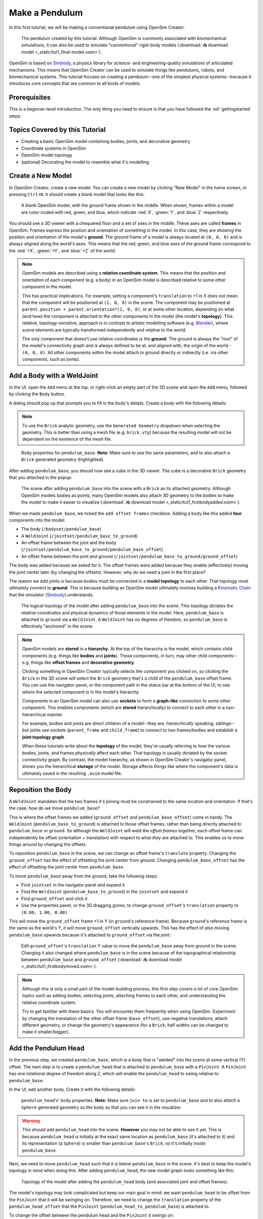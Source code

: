 .. _tut1:

Make a Pendulum
===============

In this first tutorial, we will be making a conventional pendulum using OpenSim Creator:

.. figure:: _static/tut1_appearanceformatted.png
    :width: 60%

    The pendulum created by this tutorial. Although OpenSim is commonly associated with biomechanical simulations, it can also be used to simulate "conventional" rigid-body models (:download:`📥 download model <_static/tut1_final-model.osim>`).

OpenSim is based on `Simbody`_, a physics library for science- and engineering-quality simulations of articulated mechanisms. This means that OpenSim Creator can be used to simulate things like pendulums, robots, and biomechanical systems. This tutorial focuses on creating a pendulum--one of the simplest physical systems--because it introduces core concepts that are common to all kinds of models.

Prerequisites
-------------

This is a beginner-level introduction. The only thing you need to ensure is that you have followed the :ref:`gettingstarted` steps.

Topics Covered by this Tutorial
-------------------------------

* Creating a basic OpenSim model containing bodies, joints, and decorative geometry
* Coordinate systems in OpenSim
* OpenSim model topology
* (optional) Decorating the model to resemble what it's modelling


Create a New Model
------------------

In OpenSim Creator, create a new model. You can create a new model by clicking "New Model" in the home screen, or pressing ``Ctrl+N``. It should create a blank model that looks like this:

.. figure:: _static/tut1_blankscene.png
    :width: 60%

    A blank OpenSim model, with the ground frame shown in the middle. When shown, frames within a model are color-coded with red, green, and blue, which indicate :red:`X`, :green:`Y`, and :blue:`Z` respectively.

You should see a 3D viewer with a chequered floor and a set of axes in the middle. These axes are called **frames** in OpenSim. Frames express the position and orientation of something in the model. In this case, they are showing the position and orientation of the model's **ground**. The ground frame of a model is always located at ``(0, 0, 0)`` and is always aligned along the world's axes. This means that the red, green, and blue axes of the ground frame correspond to the :red:`+X`, :green:`+Y`, and :blue:`+Z` of the world.

.. note::

    OpenSim models are described using a **relative coordinate system**. This means that the position and orientation of each component (e.g. a body) in an OpenSim model is described relative to some other component in the model.

    This has practical implications. For example, setting a component's ``translation`` to +1 in X does not mean that the component will be positioned at ``(1, 0, 0)`` in the scene. The component may be positioned at ``parent.position + parent.orientation*(1, 0, 0)``, or at some other location, depending on what (and how) the component is attached to the other components in the model (the model's **topology**). This relative, topology-sensitive, approach is in contrast to artistic modelling software (e.g. `Blender <https://www.blender.org>`__), where scene elements are typically transformed independently and relative to the world.

    The only component that doesn't use relative coordinates is the **ground**. The ground is always the "root" of the model's connectivity graph and is always defined to be at, and aligned with, the origin of the world - ``(0, 0, 0)``. All other components within the model attach to ground directly or indirectly (i.e. via other components, such as joints).


Add a Body with a WeldJoint
---------------------------

In the UI, open the ``Add`` menu at the top, or right-click an empty part of the 3D scene and open the ``Add`` menu, followed by clicking the ``Body`` button.

A dialog should pop up that prompts you to fill in the body's details. Create a body with the following details:

.. note::
    To use the ``Brick`` analytic geometry, use the ``Generated Geometry`` dropdown when selecting the geometry. This is better than
    using a mesh file (e.g. ``brick.vtp``) because the resulting model will not be dependent on the existence of the mesh file.

.. figure:: _static/tut1_addbodymodal.png

    Body properties for ``pendulum_base``. **Note**: Make sure to use the same parameters, and to also attach a ``Brick`` generated geometry (highlighted).

After adding ``pendulum_base``, you should now see a cube in the 3D viewer. The cube is a decorative ``Brick`` geometry that you attached in the popup:

.. figure:: _static/tut1_firstbodyadded.png
    :width: 60%

    The scene after adding ``pendulum_base`` into the scene with a ``Brick`` as its attached geometry. Although OpenSim models bodies as points, many OpenSim models also attach 3D geometry to the bodies to make the model to make it easier to visualize (:download:`📥 download model <_static/tut1_firstbodyadded.osim>`).

When we made ``pendulum_base``, we ticked the ``add offset frames`` checkbox. Adding a body like this added **four** components into the model:

- The body (``/bodyset/pendulum_base``)
- A ``WeldJoint`` (``/jointset/pendulum_base_to_ground``)
- An offset frame between the joint and the body (``/jointset/pendulum_base_to_ground/pendulum_base_offset``)
- An offset frame between the joint and ground (``/jointset/pendulum_base_to_ground/ground_offset``)

The body was added because we asked for it. The offset frames were added because they enable (effectively) moving the joint center later (by changing the offsets). However, why do we need a joint in the first place?

The reason we add joints is because bodies must be connected in a **model topology** to each other. That topology must ultimately connect to **ground**. This is because building an OpenSim model ultimately involves building a `Kinematic Chain`_ that the simulator (`Simbody`_) understands.

.. figure:: _static/tut1_firstbody_topology.svg
    :width: 25%

    The logical topology of the model after adding ``pendulum_base`` into the scene. This topology dictates the relative coordinates and physical dynamics of those elements in the model. Here, ``pendulum_base`` is attached to ``ground`` via a ``WeldJoint``. A ``WeldJoint`` has no degrees of freedom, so ``pendulum_base`` is effectively "anchored" in the scene.


.. note::

    OpenSim models are **stored** in a **hierarchy**. At the top of the hierarchy is the model, which contains child components (e.g. things like **bodies** and **joints**). Those components, in turn, may other child components--e.g. things like **offset frames** and **decorative geometry**.

    Clicking something in OpenSim Creator typically selects the component you clicked on, so clicking the ``Brick`` in the 3D scene will select the ``Brick`` geometry that's a child of the ``pendulum_base`` offset frame. You can use the navigator panel, or the component path in the status bar at the bottom of the UI, to see where the selected component is in the model's hierarchy.

    Components in an OpenSim model can also use **sockets** to form a **graph-like** connection to some other component. This enables components (which are **stored** hierarchically) to connect to each other in a non-hierarchical manner.

    For example, bodies and joints are direct children of a model--they are, *hierarchically speaking*, siblings--but joints use sockets (``parent_frame`` and ``child_frame``) to connect to two frames/bodies and establish a **joint topology graph**.

    When these tutorials write about the **topology** of the model, they're usually referring to how the various bodies, joints, and frames *physically* affect each other. That topology is usually dictated by the socket connectivity graph. By contrast, the model hierarchy, as shown in OpenSim Creator's navigator panel, shows you the hierarchical **storage** of the model. Storage affects things like where the component's data is ultimately saved in the resulting ``.osim`` model file.


Reposition the Body
-------------------

A ``WeldJoint`` mandates that the two frames it's joining must be constrained to the same location and orientation. If that's the case, how do we move ``pendulum_base``?

This is where the offset frames we added (``ground_offset`` and ``pendulum_base_offset``) come in handy. The ``WeldJoint`` (``pendulum_base_to_ground``) is attached to those offset frames, rather than being directly attached to ``pendulum_base`` or ``ground``. So although the ``WeldJoint`` will weld the *offset frames* together, each offset frame can independently be offset (orientation + translation) with respect to what *they* are attached to. This enables us to move things around by changing the offsets.

To reposition ``pendulum_base`` in the scene, we can change an offset frame's ``translate`` property. Changing the ``ground_offset`` has the effect of offsetting the joint center from ground. Changing ``pendulum_base_offset`` has the effect of offsetting the joint center from ``pendulum_base``.

To move ``pendulum_base`` away from the ground, take the following steps:

* Find ``jointset`` in the navigator panel and expand it
* Find the ``WeldJoint`` (``pendulum_base_to_ground``) in the ``jointset`` and expand it
* Find ``ground_offset`` and click it
* Use the properties panel, or the 3D dragging gizmo, to change ``ground_offset``'s ``translation`` property to ``(0.00, 1.00, 0.00)``

This will move the ``ground_offset`` frame +1 in Y (in ``ground``'s reference frame). Because ``ground``'s reference frame is the same as the world's Y, it will move ``ground_offset`` vertically upwards. This has the effect of *also* moving ``pendulum_base`` upwards because it's attached to ``ground_offset`` via the joint:

.. figure:: _static/tut1_firstbodymoved.png
    :width: 60%

    Edit ``ground_offset``'s ``translation`` Y value to move the ``pendulum_base`` away from ground in the scene. Changing it also changed where ``pendulum_base`` is in the scene because of the topographical relationship between ``pendulum_base`` and ``ground_offset`` (:download:`📥 download model <_static/tut1_firstbodymoved.osim>`).

.. note::

    Although this is only a small part of the model-building process, this first step covers *a lot* of core OpenSim topics such as adding bodies, selecting joints, attaching frames to each other, and understanding the relative coordinate system.

    Try to get familiar with these basics. You will encounter them frequently when using OpenSim. Experiment by changing the translation of the other offset frame (``base_offset``), use negative translations, attach different geometry, or change the geometry's appearance (for a ``Brick``, half widths can be changed to make it smaller/bigger).


Add the Pendulum Head
---------------------

In the previous step, we created ``pendulum_base``, which is a body that is "welded" into the scene at some vertical (Y) offset. The next step is to create a ``pendulum_head`` that is attached to ``pendulum_base`` with a ``PinJoint``. A ``PinJoint`` has one rotational degree of freedom along Z, which will enable the ``pendulum_head`` to swing relative to ``pendulum_base``.

In the UI, add another body. Create it with the following details:

.. figure:: _static/tut1_addpendulumhead.png

    ``pendulum_head``'s' body properties. **Note**: Make sure ``join to`` is set to ``pendulum_base`` and to also attach a ``Sphere`` generated geometry so the body so that you can see it in the visualizer.

.. warning::
    This should add ``pendulum_head`` into the scene. **However** you may not be able to see it yet. This is because ``pendulum_head`` is initially at the exact same location as ``pendulum_base`` (it's attached to it) and its representation (a ``Sphere``) is smaller than ``pendulum_base``'s ``Brick``, so it's initially *inside* ``pendulum_base``.

Next, we need to move ``pendulum_head`` such that it is below ``pendulum_base`` in the scene. It's best to keep the model's topology in mind when doing this. After adding ``pendulum_head``, the new model graph looks something like this:


.. figure:: _static/tut1_secondbody_topology.svg
    :width: 25%

    Topology of the model after adding the ``pendulum_head`` body (and associated joint and offset frames).

The model's topology may look complicated but keep our main goal in mind: we want ``pendulum_head`` to be offset from the ``PinJoint`` that it will be swinging on. Therefore, we need to change the ``translation`` property of the ``pendulum_head_offset`` that the ``PinJoint`` (``pendulum_head_to_pendulum_base``) is attached to.

To change the offset between the pendulum head and the ``PinJoint`` it swings on:

* Find ``jointset`` in the Navigator panel and expand it
* Find ``pendulum_head_to_pendulum_base`` in the ``jointset`` and expand it
* Find ``pendulum_head_offset`` under that and click it
* Use the properties panel to change ``pendulum_head_offset``'s ``translation`` property to ``(0.0, 0.5, 0.0)``

After setting ``pendulum_head_offset``'s ``translation`` to ``(0.0, 0.5, 0.0)``, you should be able to see the pendulum head floating below the ``pendulum_base``:

.. figure:: _static/tut1_secondbodymoved.png
    :width: 60%

    How the scene should look after adding ``pendulum_head`` (a ``Body``) and setting ``pendulum_head_offset``'s ``translation`` property to ``(0.0, 0.5, 0.0)``. The sphere is the decoration for ``pendulum_head`` and the cube is the decoration for ``pendulum_base`` (:download:`📥 download model <_static/tut1_secondbodymoved.osim>`).

.. note::

    We just set the ``translation`` property of ``pendulum_head_offset`` to +0.5 in Y, but it moved down, not up, in the scene. Why?

    It's because of how the **relative coordinate system** interplays with the topology of the model.

    Looking at the topology graph (above), you'll see that the ``PinJoint`` is attached to both the ``pendulum_head_offset``  and ``pendulum_base_offset`` frames. The ``PinJoint`` enforces that the two frames its attached to are constrained to the same location (the only degree of freedom a ``PinJoint`` has is its single rotational axis). By setting ``pendulum_head_offset``'s translation to ``(0.0, 0.5, 0.0)``, we are stipulating that ``pendulum_head_offset`` *must* be 0.5Y above ``pendulum_head`` (in ``pendulum_head``'s coordinate system). The only way to do this, while ensuring that ``pendulum_head_offset`` is still at the same location as the ``PinJoint``, is to put the ``pendulum_head`` 0.5Y below ``pendulum_head_offset`` in the scene.

    A rule of thumb for understanding how OpenSim resolves locations in the scene is to mentally traverse the topology graph. Start at the ground, which *must* be at ``(0.0, 0.0, 0.0)``, and work towards what you are working on (in this case, ``pendulum_head``). Each element you encounter (e.g. a body, a ``PinJoint``, or an offset frame) may additively enforce some kind of constraint or change in orientation. A "hacky" trick is just to play around with the offsets to get an idea of their overall effect on the model's layout.


Pre-Swing the Pendulum Head
---------------------------

Next, we are going to rotate the pendulum head along its swing direction slightly. At the moment, ``pendulum_head`` is directly below ``pendulum_base``. The only force acting on the scene is gravity, so the pendulum head won't move when we simulate it. You can see this problem for yourself by running a simulation. The scene should be motionless.

We can "pre-swing" ``pendulum_head`` a little by starting it off at an angle. The ``PinJoint`` we used to attach the pendulum head to the pendulum base (``pendulum_head_to_pendulum_base``) has a single degree of freedom, ``rz``, which is exposed as a **coordinate** that can be edited. When the ``PinJoint`` was added, ``rz`` was given a default value of ``0.0`` (no rotation). You can edit the ``default_value`` property of ``rz``  to rotate ``pendulum_head`` along the ``PinJoint``'s degree of freedom slightly.

To change the ``rx`` coordinate of ``pendulum_head_to_pendulum_base``:

* Find ``jointset`` in the Navigator panel and expand it
* Find ``pendulum_head_to_pendulum_base`` in the ``jointset`` and expand it
* Find ``rz`` and click it
* Use the properties panel to change ``rz``'s ``default_value`` property to ``1.0`` (radians)

After changing ``rz``, the pendulum head should be rotated slightly:

.. figure:: _static/tut1_pendulumheadjointrxchanged.png
    :width: 60%

    The pendulum after modifying the ``PinJoint``'s ``rz`` ``default_value``. By modifying the coordinate value, we are changing the angle between ``pendulum_base_offset`` and ``pendulum_head_offset`` (the parent + child of the ``PinJoint``). Because ``pendulum_head`` is attached to ``pendulum_head_offset``, this has the overall effect of moving the ``pendulum_head`` (:download:`📥 download model <_static/tut1_pendulumheadjointrxchanged.osim>`).


Simulate the Model
------------------

.. figure:: _static/tut1_startsimulating.png
    :width: 60%

    Pressing the green ``Simulate`` button (or ``Ctrl+R``) will start a forward-dynamic simulation of your model.

OpenSim Creator contains buttons to start a forward-dynamic (FD) simulation. An FD simulation will simulate your model's traversal through time by integrating things like forces, velocities, and positions over time.

If you simulate your pendulum model at this point (e.g. by pressing the green button, or ``Ctrl+R``), you should see that ``pendulum_head`` swings like a pendulum 😊, which means you've succeeded!

.. note::

    Hooray 🎉, we have created a functioning pendulum by adding two bodies and two joints into a model.

    Think about that for a second: at no point in this tutorial did we add anything pendulum-specific into the model (e.g. the pendulum equation). Instead, we created a physical system that has the same **topology** and **constraints** as a pendulum and simulated that system. The simulation then produced the same *behavior* as an ideal pendulum.

    This approach can be *extremely* useful. It lets us design physical systems on a computer from basic building blocks, followed by simulating those systems to yield physically-representative data. That data can then be compared to scientific predictions, or experimental measurements, to provide a deeper insight.

    Although a pendulum may not be all that impressive, the principles shown here scale more easily to complex systems. Maybe the pendulum equation is simple, but what about a double pendulum, or (dare we suggest) a triple pendulum? What if we attach the pendulums to each other with springs, or muscles? What about a human leg containing many bodies, muscles, and joints that are attached to each other?


(optional) Make the Pendulum Look Nicer
---------------------------------------

Although we have *logically* modelled a pendulum that meets our requirements (i.e. a mass joined at some distance to a pivot point), our model certainly doesn't *look* like a pendulum. Lets fix that.

First, we can make the base into a thinner ceiling-like brick by changing the ``Brick``'s ``half_lengths`` property:

* Click the ``pendulum_base``'s cube in the visualizer, or browse to ``pendulum_base_geom_1`` in the navigator panel
* Use the properties panel to change ``pendulum_base_geom_1``'s ``half_lengths`` property to something like ``(0.2, 0.01, 0.2)``. This property only represents the *appearance* of the model, not the *behavior*.

Next, we can make the pendulum head a little smaller by changing the ``Sphere``'s ``radius`` property:

* Click the ``pendulum_head``'s sphere in the visualizer, or browse to ``pendulum_head_geom_1`` in the navigator panel
* Use the properties panel to change ``pendulum_head_geom_1``'s ``radius`` property to something like ``0.05``

Finally--and this is the hardest part--we need to add a ``Cylinder`` between the ``pendulum_head`` and the ``PinJoint``. The cylinder will act as the pendulum's neck. The easiest way to do this is to add an offset frame between the base and the head (i.e. 0.25Y above ``pendulum_head``) and attach a ``Cylinder`` decoration to that frame. To do this:

* Select ``pendulum_head`` in the navigator panel (under ``bodyset``)
* Open ``pendulum_head``'s context menu by either:

  * Right-clicking it in the navigator panel
  * Clicking the lightning ("actions") icon

* Click ``Add Offset Frame`` in ``pendulum_head``'s context menu
* This should create and select ``pendulum_head_offsetframe``
* Use the properties panel to set ``pendulum_head_offsetframe``'s ``translation`` property to ``(0.0, 0.25, 0.0)``. This moves ``pendulum_head_offsetframe`` between the base and the head.
* Open ``pendulum_head_offsetframe``'s context menu by either:

  * Right-clicking it in the navigator panel
  * Clicking the lightning ("actions") icon

* Click ``Add Geometry`` in the properties panel to add a ``Cylinder`` to ``pendulum_head_offsetframe`` (``pendulum_head_offsetframe_geom_1``).
* Click the cylinder in the visualizer, or find ``pendulum_head_offsetframe_geom_1`` in the navigator panel
* Use the properties panel to set ``pendulum_head_offsetframe_geom_1``'s ``radius`` property to ``0.01`` and its ``half_height`` property to ``0.25``

Once you've done that, you should end up with a more convincing-looking pendulum:

.. figure:: _static/tut1_appearanceformatted.png
    :width: 60%

    Final pendulum model after updating the appearance (:download:`📥 download model <_static/tut1_final-model.osim>`).


(Optional) Extra Exercises
--------------------------

* **Make a double pendulum**. Using similar steps to the ones above, create a second pendulum head that attaches to ``pendulum_head`` rather than ``pendulum_base``. This will create a double pendulum. An alternative solution to this exercise is covered in :ref:`tut3`.

* **Open the pendulum in the official OpenSim GUI**. Save your pendulum to an ``.osim`` file and open it in the official `OpenSim GUI`_. This will give you the chance to view your model in other software, which might give you extra modelling options (e.g. different plotting tools, more functionality).


Next Steps
----------

Although the model created here is simple, this tutorial had to  introduce quite a few OpenSim concepts that you will repeatably encounter. Concepts like **bodies**, **joints**, **constraints**, and the **relative coordinate system**.

The next tutorial will reinforce these concepts by creating a more complex (but not quite biomechanical, yet 😉) model using these concepts, while introducing new things like collision detection and data extraction.

.. _OpenSim GUI: https://github.com/opensim-org/opensim-gui
.. _Simbody: https://github.com/simbody/simbody
.. _Kinematic Chain: https://en.wikipedia.org/wiki/Kinematic_chain